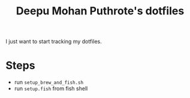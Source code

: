 #+TITLE: Deepu Mohan Puthrote's dotfiles

I just want to start tracking my dotfiles.

* Steps
- run =setup_brew_and_fish.sh=
- run =setup.fish= from fish shell
